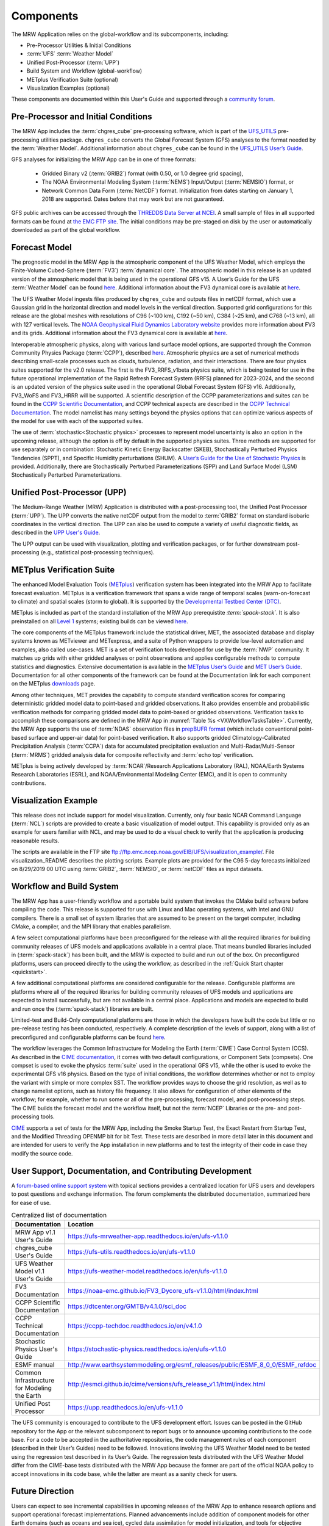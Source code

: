 .. _components:

************************
Components
************************

The MRW Application relies on the global-workflow and its subcomponents, including: 

* Pre-Processor Utilities & Initial Conditions
* :term:`UFS` :term:`Weather Model`
* Unified Post-Processor (:term:`UPP`)
* Build System and Workflow (global-workflow)
* METplus Verification Suite (optional)
* Visualization Examples (optional)

These components are documented within this User's Guide and supported through a `community forum <https://forums.ufscommunity.org/>`_. 

.. _utils:

=======================================
Pre-Processor and Initial Conditions
=======================================

The MRW App includes the :term:`chgres_cube` pre-processing software, which is part of the `UFS_UTILS <https://github.com/ufs-community/UFS_UTILS>`__ pre-processing utilities package. ``chgres_cube`` converts the Global Forecast System (GFS) analyses to the format needed by the :term:`Weather Model`. Additional information about ``chgres_cube`` can be found in the `UFS_UTILS User’s Guide <https://ufs-utils.readthedocs.io/en/latest/>`__.

..
   COMMENT: Update UFS_UTILS link. Should the link go to chgres_cube docs only, or to all of UFS_UTILS?
   COMMENT: What exactly is a GFS analysis?

GFS analyses for initializing the MRW App can be in one of three formats:

   * Gridded Binary v2 (:term:`GRIB2`) format (with 0.50, or 1.0 degree grid spacing),
   * The NOAA Environmental Modeling System (:term:`NEMS`) Input/Output (:term:`NEMSIO`) format, or
   * Network Common Data Form (:term:`NetCDF`) format. Initialization from dates starting on January 1, 2018 are supported. Dates before that may work but are not guaranteed. 

GFS public archives can be accessed through  the `THREDDS Data Server at NCEI <https://www.ncei.noaa.gov/thredds/model/gfs.html>`__. A small sample of files in all supported formats can be found at `the EMC FTP site <https://ftp.emc.ncep.noaa.gov/EIB/UFS/>`__. The initial conditions may be pre-staged on disk by the user or automatically downloaded as part of the global workflow.

..
   COMMENT: Check links for paragraph above. 

================
Forecast Model
================

The prognostic model in the MRW App is the atmospheric component of the UFS Weather Model, which employs the Finite-Volume Cubed-Sphere (:term:`FV3`) :term:`dynamical core`. The atmospheric model in this release is an updated version of the atmospheric model that is being used in the operational GFS v15.
A User’s Guide for the UFS :term:`Weather Model` can be found `here <https://ufs-weather-model.readthedocs.io/en/ufs-v2.0.0/>`__. Additional information about the FV3 dynamical core is available at `here <https://noaa-emc.github.io/FV3_Dycore_ufs-v1.1.0/html/index.html>`__.

The UFS Weather Model ingests files produced by ``chgres_cube`` and outputs files in netCDF format, which use a Gaussian grid in the horizontal direction and model levels in the vertical direction. Supported grid configurations for this release are the global meshes with resolutions of C96 (~100 km), C192 (~50 km), C384 (~25 km), and C768 (~13 km), all with 127 vertical levels. The `NOAA Geophysical Fluid Dynamics Laboratory website <https://www.gfdl.noaa.gov/fv3>`__ provides more information about FV3 and its grids. Additional information about the FV3 dynamical core is available at `here <https://noaa-emc.github.io/FV3_Dycore_ufs-v1.1.0/html/index.html>`__. 

Interoperable atmospheric physics, along with various land surface model options, are supported through the Common Community Physics Package (:term:`CCPP`), described `here <https://dtcenter.org/community-code/common-community-physics-package-ccpp>`__. Atmospheric physics are a set of numerical methods describing small-scale processes such as clouds, turbulence, radiation, and their interactions.  There are four physics suites supported for the v2.0 release. The first is the FV3_RRFS_v1beta physics suite, which is being tested for use in the future operational implementation of the Rapid Refresh Forecast System (RRFS) planned for 2023-2024, and the second is an updated version of the physics suite used in the operational Global Forecast System (GFS) v16. Additionally, FV3_WoFS and FV3_HRRR will be supported. A scientific description of the CCPP parameterizations and suites can be found in the `CCPP Scientific Documentation <https://dtcenter.ucar.edu/GMTB/v5.0.0/sci_doc/index.html>`_, and CCPP technical aspects are described in the `CCPP Technical Documentation <https://ccpp-techdoc.readthedocs.io/en/v5.0.0/>`_. The model namelist has many settings beyond the physics options that can optimize various aspects of the model for use with each of the supported suites. 

The use of :term:`stochastic<Stochastic physics>` processes to represent model uncertainty is also an option in the upcoming release, although the option is off by default in the supported physics suites. Three methods are supported for use separately or in combination: Stochastic Kinetic Energy Backscatter (SKEB), Stochastically Perturbed Physics Tendencies (SPPT), and Specific Humidity perturbations (SHUM).
A `User’s Guide for the Use of Stochastic Physics <https://stochastic-physics.readthedocs.io/en/ufs-v1.1.0>`__ is provided. Additionally, there are Stochastically Perturbed Parameterizations (SPP) and Land Surface Model (LSM) Stochastically Perturbed Parameterizations. 

..
   COMMENT: It seems like all but the GFS v16 are designed only for high resolution grids... so why are we including them with this release? It seems like GFS v16 would be more appropriate for the MRW App.
..
   COMMENT: The paragraph above formerly said: "Two of them are variations of an updated version of the physics :term:`suite` used in the operational GFS v15, while the other two are variations of an experimental suite that includes a subset of the developments for the next version of GFS, GFS v16. The variations pertain to how the sea surface temperature (SST) is initialized and parameterized to evolve, and are chosen depending on the type of initial conditions for the App. Initial conditions in :term:`GRIB2` format have a single two-dimensional field to initialize the SST, which must be kept constant throughout the forecast. Initial conditions in :term:`NEMSIO` or :term:`netCDF` format have two two-dimensional fields that describe the baseline SST and its near-surface perturbation related to the diurnal cycle, enabling the use of the near-sea-surface-temperature (NSST) physical parameterization to forecast the temporal variation in SST due to the diurnal cycle." What, if any, of this should be included? 
   COMMENT: Add more detail on SPP/LSM/SPP?

================================
Unified Post-Processor (UPP)
================================

The Medium-Range Weather (MRW) Application is distributed with a post-processing tool, the Unified
Post Processor (:term:`UPP`). The UPP converts the native netCDF output from the model to :term:`GRIB2` format on standard isobaric coordinates in the vertical direction. The UPP can also be used to compute a variety of useful diagnostic fields, as described in the `UPP User's Guide <https://upp.readthedocs.io/en/ufs-v1.1.0>`__.

The UPP output can be used with visualization, plotting and verification packages, or for further downstream post-processing (e.g., statistical post-processing techniques).


.. _MetplusComponent:

=============================
METplus Verification Suite
=============================

The enhanced Model Evaluation Tools (`METplus <https://dtcenter.org/community-code/metplus>`__) verification system has been integrated into the MRW App to facilitate forecast evaluation. METplus is a verification framework that spans a wide range of temporal scales (warn-on-forecast to climate) and spatial scales (storm to global). It is supported by the `Developmental Testbed Center (DTC) <https://dtcenter.org/>`__. 

METplus is included as part of the standard installation of the MRW App prerequistite *:term:`spack-stack`*. It is also preinstalled on all `Level 1 <https://github.com/ufs-community/ufs-mrweather-app/wiki/Supported-Platforms-and-Compilers-for-MRW-App>`__ systems; existing builds can be viewed `here <https://dtcenter.org/community-code/metplus/metplus-4-1-existing-builds>`__. 

..
   COMMENT: Is METplus installation supported for the release?

The core components of the METplus framework include the statistical driver, MET, the associated database and display systems known as METviewer and METexpress, and a suite of Python wrappers to provide low-level automation and examples, also called use-cases. MET is a set of verification tools developed for use by the :term:`NWP` community. It matches up grids with either gridded analyses or point observations and applies configurable methods to compute statistics and diagnostics. Extensive documentation is available in the `METplus User’s Guide <https://metplus.readthedocs.io/en/v4.1.0/Users_Guide/overview.html>`__ and `MET User’s Guide <https://met.readthedocs.io/en/main_v10.1/index.html>`__. Documentation for all other components of the framework can be found at the Documentation link for each component on the METplus `downloads <https://dtcenter.org/community-code/metplus/download>`__ page.

Among other techniques, MET provides the capability to compute standard verification scores for comparing deterministic gridded model data to point-based and gridded observations. It also provides ensemble and probabilistic verification methods for comparing gridded model data to point-based or gridded observations. Verification tasks to accomplish these comparisons are defined in the MRW App in :numref:`Table %s <VXWorkflowTasksTable>`. Currently, the MRW App supports the use of :term:`NDAS` observation files in `prepBUFR format <https://nomads.ncep.noaa.gov/pub/data/nccf/com/nam/prod/>`__ (which include conventional point-based surface and upper-air data) for point-based verification. It also supports gridded Climatology-Calibrated Precipitation Analysis (:term:`CCPA`) data for accumulated precipitation evaluation and Multi-Radar/Multi-Sensor (:term:`MRMS`) gridded analysis data for composite reflectivity and :term:`echo top` verification. 

..
   COMMENT: Add the WorkflowTasksTable to MRW Docs!!!

METplus is being actively developed by :term:`NCAR`/Research Applications Laboratory (RAL), NOAA/Earth Systems Research Laboratories (ESRL), and NOAA/Environmental Modeling Center (EMC), and it is open to community contributions.

=========================
Visualization Example
=========================

This release does not include support for model visualization. Currently, only four basic NCAR Command Language (:term:`NCL`) scripts are provided to create a basic visualization of model output. This capability is provided only as an example for users familiar with NCL, and may be used to do a visual check to verify that the application is producing reasonable results.

The scripts are available in the FTP site ftp://ftp.emc.ncep.noaa.gov/EIB/UFS/visualization_example/.
File visualization_README describes the plotting scripts. Example plots are provided
for the C96 5-day forecasts initialized on 8/29/2019 00 UTC using :term:`GRIB2`,  :term:`NEMSIO`, or :term:`netCDF` files as input datasets.

..
   COMMENT: Is this still true?

===========================
Workflow and Build System
===========================
The MRW App has a user-friendly workflow and a portable build system that
invokes the CMake build software before compiling the code. This release is
supported for use with Linux and Mac operating systems, with Intel and GNU
compilers. There is a small set of system libraries that are assumed to be
present on the target computer, including CMake, a compiler, and the MPI
library that enables parallelism.

..
   COMMENT: Is Linus/Mac still supported? Seems like we're not testing it...

A few select computational platforms have been preconfigured for the release
with all the required libraries for building community releases of
UFS models and applications available in a central place. That means
bundled libraries included in (:term:`spack-stack`) has been built, and the MRW is expected to build and run out of the box. On preconfigured platforms, users can proceed directly to the using the
workflow, as described in the :ref:`Quick Start chapter <quickstart>`.

A few additional computational platforms are considered configurable for the release.
Configurable platforms are platforms where all of the required libraries for
building community releases of UFS models and applications are expected to
install successfully, but are not available in a central place. Applications and
models are expected to build and run once the (:term:`spack-stack`) libraries are built.

Limited-test and Build-Only computational platforms are those in which the developers
have built the code but little or no pre-release testing has been conducted, respectively.
A complete description of the levels of support, along with a list of preconfigured
and configurable platforms can be found `here <https://github.com/ufs-community/ufs-mrweather-app/wiki/Supported-Platforms-and-Compilers-for-MRW-App>`__.

The workflow leverages the Common Infrastructure for Modeling the Earth (:term:`CIME`)
Case Control System (CCS). As described in the `CIME documentation <http://esmci.github.io/cime/versions/ufs_release_v1.1/html/index.html>`__, it comes with two default configurations, or
Component Sets (compsets). One compset is used to evoke the physics :term:`suite`
used in the operational GFS v15, while the other is used to evoke the
experimental GFS v16 physics. Based on the type of initial conditions, the
workflow determines whether or not to employ the variant with simple or more complex
SST. The workflow provides ways to choose the grid resolution, as well as to change namelist options,
such as history file frequency. It also allows for configuration of other
elements of the workflow; for example, whether to run some or all of the
pre-processing, forecast model, and post-processing steps. The CIME builds
the forecast model and the workflow itself, but not the :term:`NCEP` Libraries or the
pre- and post-processing tools.

`CIME`_ supports a set of tests for the MRW App, including the Smoke
Startup Test, the Exact Restart from Startup Test, and the Modified Threading
OPENMP bit for bit Test. These tests are described in more detail later in this
document and are intended for users to verify the App installation in new
platforms and to test the integrity of their code in case
they modify the source code.

===========================================================
User Support, Documentation, and Contributing Development
===========================================================

A `forum-based online support system <https://forums.ufscommunity.org>`__ with topical sections
provides a centralized location for UFS users and
developers to post questions and exchange information. The forum complements
the distributed documentation, summarized here for ease of use.

.. table::  Centralized list of documentation

   +----------------------------+---------------------------------------------------------------------------------+
   | **Documentation**          | **Location**                                                                    |
   +============================+=================================================================================+
   | MRW App v1.1               | https://ufs-mrweather-app.readthedocs.io/en/ufs-v1.1.0                          |
   | User's Guide               |                                                                                 |
   +----------------------------+---------------------------------------------------------------------------------+
   | chgres_cube User's Guide   | https://ufs-utils.readthedocs.io/en/ufs-v1.1.0                                  |
   +----------------------------+---------------------------------------------------------------------------------+
   | UFS Weather Model v1.1     | https://ufs-weather-model.readthedocs.io/en/ufs-v1.1.0                          |
   | User's Guide               |                                                                                 |
   +----------------------------+---------------------------------------------------------------------------------+
   | FV3 Documentation          | https://noaa-emc.github.io/FV3_Dycore_ufs-v1.1.0/html/index.html                |
   +----------------------------+---------------------------------------------------------------------------------+
   | CCPP Scientific            | https://dtcenter.org/GMTB/v4.1.0/sci_doc                                        |
   | Documentation              |                                                                                 |
   +----------------------------+---------------------------------------------------------------------------------+
   | CCPP Technical             | https://ccpp-techdoc.readthedocs.io/en/v4.1.0                                   |
   | Documentation              |                                                                                 |
   +----------------------------+---------------------------------------------------------------------------------+
   | Stochastic Physics         | https://stochastic-physics.readthedocs.io/en/ufs-v1.1.0                         |
   | User's Guide               |                                                                                 |
   +----------------------------+---------------------------------------------------------------------------------+
   | ESMF manual                | http://www.earthsystemmodeling.org/esmf_releases/public/ESMF_8_0_0/ESMF_refdoc  |
   +----------------------------+---------------------------------------------------------------------------------+
   | Common Infrastructure for  | http://esmci.github.io/cime/versions/ufs_release_v1.1/html/index.html           |
   | Modeling the Earth         |                                                                                 |
   +----------------------------+---------------------------------------------------------------------------------+
   | Unified Post Processor     | https://upp.readthedocs.io/en/ufs-v1.1.0                                        |
   +----------------------------+---------------------------------------------------------------------------------+

The UFS community is encouraged to contribute to the UFS development effort.
Issues can be posted in the GitHub repository for the App or the relevant
subcomponent to report bugs or to announce upcoming contributions to the code
base. For a code to be accepted in the authoritative repositories, the code
management rules of each component (described in their User’s Guides) need to be
followed. Innovations involving the UFS Weather Model need to be tested using
the regression test described in its User’s Guide. The regression tests
distributed with the UFS Weather Model differ from the CIME-base tests
distributed with the MRW App because the former are part of the
official NOAA policy to accept innovations in its code base, while the latter
are meant as a sanity check for users.

=================
Future Direction
=================

Users can expect to see incremental capabilities in upcoming releases of the
MRW App to enhance research options and support operational forecast
implementations. Planned advancements include addition of component models for
other Earth domains (such as oceans and sea ice), cycled data assimilation for
model initialization, and tools for objective forecast verification. Releases
of other UFS applications, such as the Stand-Alone Regional (SAR) application
are also forthcoming and will be announced through the UFS Forum and the UFS Portal.

==========================
How To Use This Document
==========================

This User's Guide instructs both novice and experienced users on downloading,
building and running the MRW Application.

If you are a new user, we recommend reading the first few sections of
the `CIME`_ documentation which is written so that, as much as
possible, individual sections stand on their own. The `CIME`_
documentation can be scanned and sections read in a relatively
ad hoc order.

.. code-block:: console

    Throughout the guide, this presentation style indicates shell
    commands and options, fragments of code, namelist variables, etc.

Variables presented as ``AaBbCc123`` in this User's Guide typically refer to variables in scripts, names of files, and directories.

File paths or code that include angle brackets (e.g., ``build_<platform>_<compiler>.env``) indicate that users should insert options appropriate to their MRW App configuration (e.g., ``build_orion_intel.env``).

..
   COMMENT: Change examples to be MRW-specific.

.. note::

   Variables presented as ``$VAR`` in this guide typically refer to variables in XML files
   in a MRW App experiment. From within a case directory, you can determine the value of such a
   variable with ``./xmlquery VAR``. In some instances, ``$VAR`` refers to a shell
   variable or some other variable; we try to make these exceptions clear.

.. _CIME: http://esmci.github.io/cime/versions/ufs_release_v1.1/html/index.html
